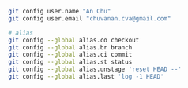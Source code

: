 

#+BEGIN_SRC bash
git config user.name "An Chu"
git config user.email "chuvanan.cva@gmail.com"

# alias
git config --global alias.co checkout
git config --global alias.br branch
git config --global alias.ci commit
git config --global alias.st status
git config --global alias.unstage 'reset HEAD --'
git config --global alias.last 'log -1 HEAD'
#+END_SRC

